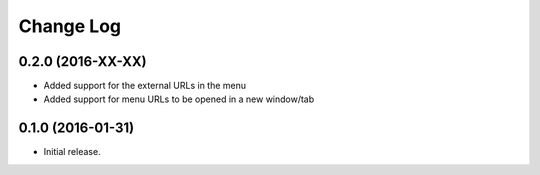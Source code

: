 **************
  Change Log
**************

0.2.0 (2016-XX-XX)
==================

* Added support for the external URLs in the menu
* Added support for menu URLs to be opened in a new window/tab


0.1.0 (2016-01-31)
==================

* Initial release.
